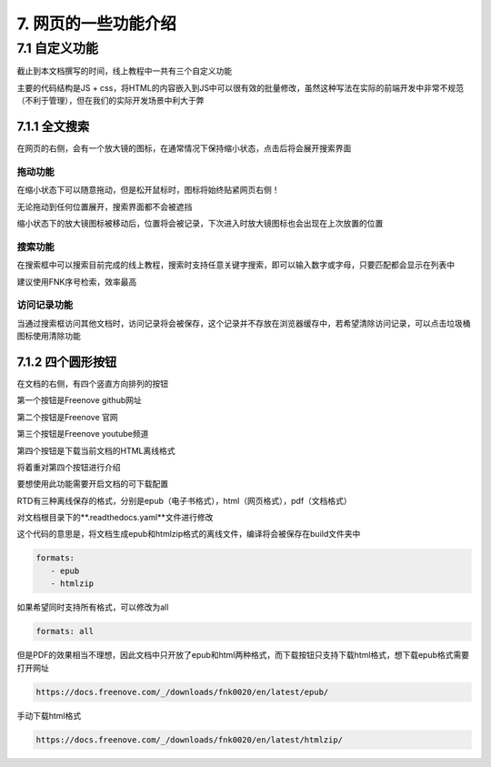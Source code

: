 ##############################################################################
7. 网页的一些功能介绍
##############################################################################

7.1 自定义功能
*********************************

截止到本文档撰写的时间，线上教程中一共有三个自定义功能

主要的代码结构是JS + css，将HTML的内容嵌入到JS中可以很有效的批量修改，虽然这种写法在实际的前端开发中非常不规范（不利于管理），但在我们的实际开发场景中利大于弊

7.1.1 全文搜索
===================================

.. image:: ../_static/imgs/function/function00.png
    :align: center

在网页的右侧，会有一个放大镜的图标，在通常情况下保持缩小状态，点击后将会展开搜索界面

拖动功能
----------------------------------

在缩小状态下可以随意拖动，但是松开鼠标时，图标将始终贴紧网页右侧！

无论拖动到任何位置展开，搜索界面都不会被遮挡

缩小状态下的放大镜图标被移动后，位置将会被记录，下次进入时放大镜图标也会出现在上次放置的位置

搜索功能
----------------------------------

在搜索框中可以搜索目前完成的线上教程，搜索时支持任意关键字搜索，即可以输入数字或字母，只要匹配都会显示在列表中

建议使用FNK序号检索，效率最高

访问记录功能
----------------------------------

当通过搜索框访问其他文档时，访问记录将会被保存，这个记录并不存放在浏览器缓存中，若希望清除访问记录，可以点击垃圾桶图标使用清除功能

7.1.2 四个圆形按钮
====================================

在文档的右侧，有四个竖直方向排列的按钮

.. image:: ../_static/imgs/function/function01.png
    :align: center

第一个按钮是Freenove github网址

第二个按钮是Freenove 官网

第三个按钮是Freenove youtube频道

第四个按钮是下载当前文档的HTML离线格式

将着重对第四个按钮进行介绍

要想使用此功能需要开启文档的可下载配置

RTD有三种离线保存的格式，分别是epub（电子书格式），html（网页格式），pdf（文档格式）

对文档根目录下的**.readthedocs.yaml**文件进行修改

这个代码的意思是，将文档生成epub和htmlzip格式的离线文件，编译将会被保存在build文件夹中

.. code-block:: yaml

    formats:
       - epub
       - htmlzip

如果希望同时支持所有格式，可以修改为all

.. code-block:: yaml

    formats: all

但是PDF的效果相当不理想，因此文档中只开放了epub和html两种格式，而下载按钮只支持下载html格式，想下载epub格式需要打开网址

.. code-block:: bash

    https://docs.freenove.com/_/downloads/fnk0020/en/latest/epub/

手动下载html格式

.. code-block:: bash

    https://docs.freenove.com/_/downloads/fnk0020/en/latest/htmlzip/